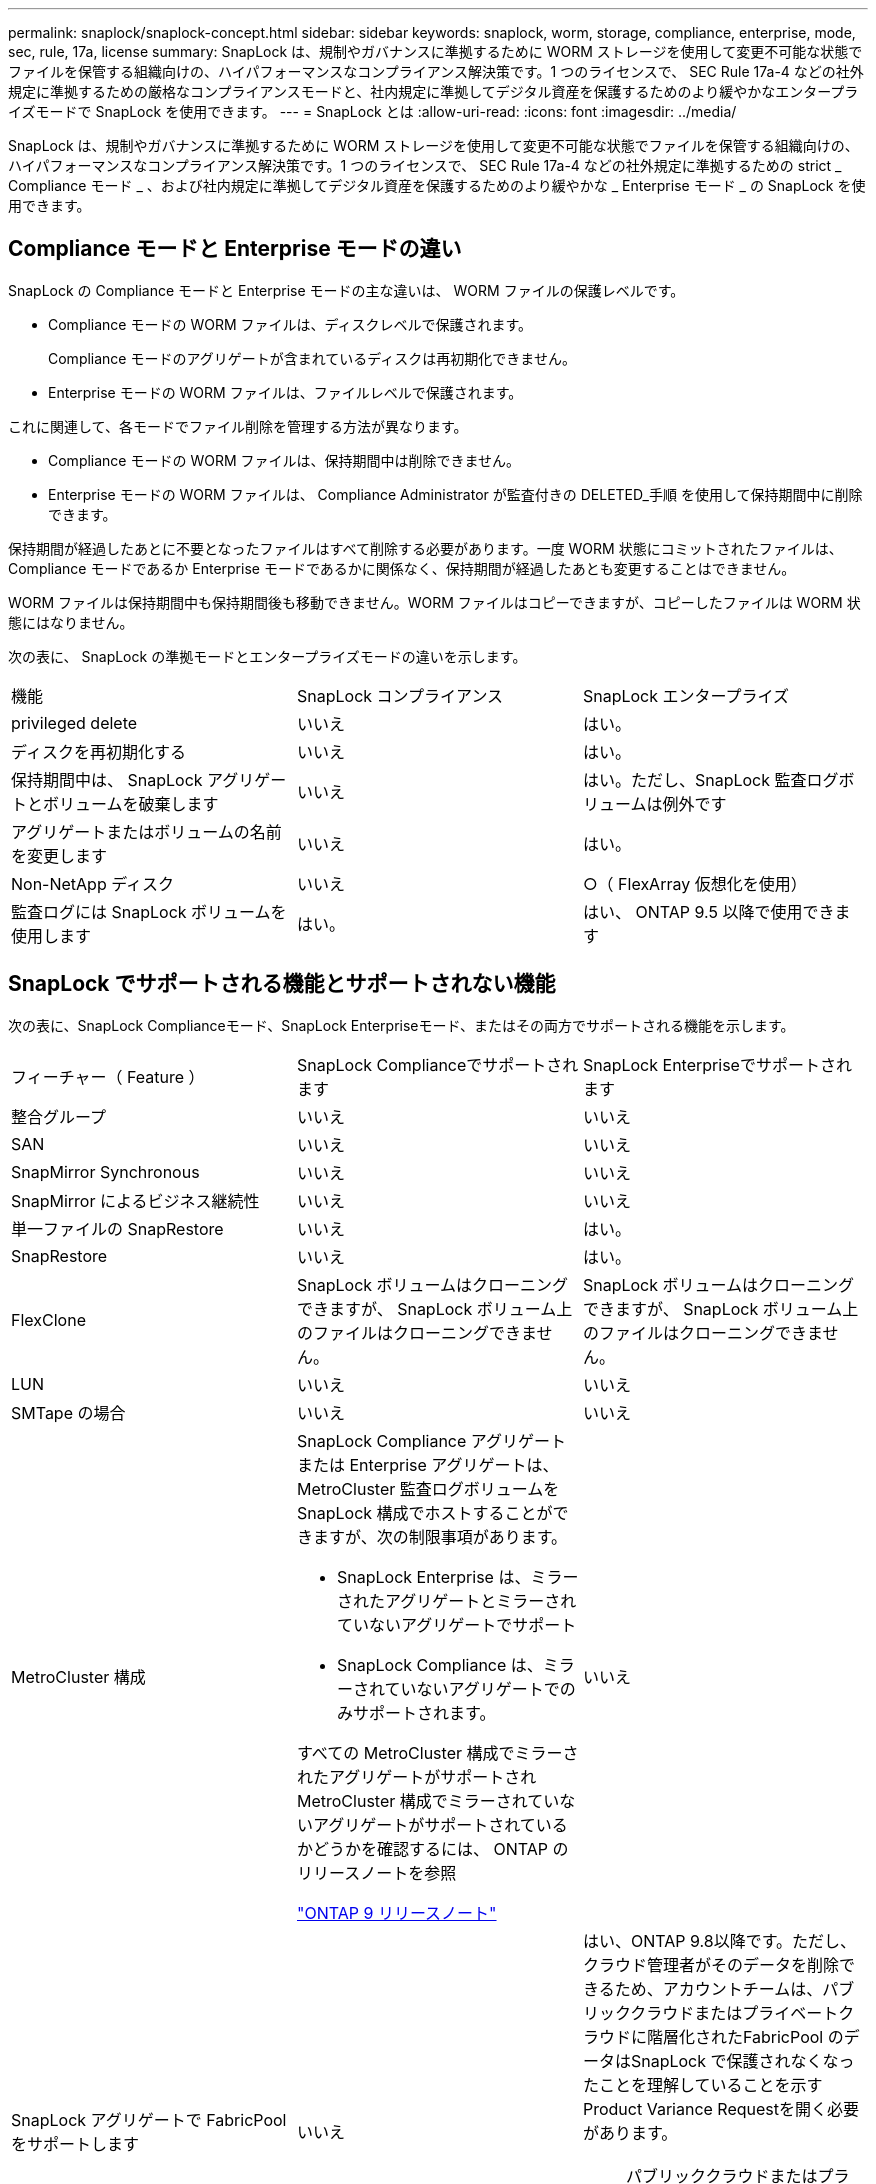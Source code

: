 ---
permalink: snaplock/snaplock-concept.html 
sidebar: sidebar 
keywords: snaplock, worm, storage, compliance, enterprise, mode, sec, rule, 17a, license 
summary: SnapLock は、規制やガバナンスに準拠するために WORM ストレージを使用して変更不可能な状態でファイルを保管する組織向けの、ハイパフォーマンスなコンプライアンス解決策です。1 つのライセンスで、 SEC Rule 17a-4 などの社外規定に準拠するための厳格なコンプライアンスモードと、社内規定に準拠してデジタル資産を保護するためのより緩やかなエンタープライズモードで SnapLock を使用できます。 
---
= SnapLock とは
:allow-uri-read: 
:icons: font
:imagesdir: ../media/


[role="lead"]
SnapLock は、規制やガバナンスに準拠するために WORM ストレージを使用して変更不可能な状態でファイルを保管する組織向けの、ハイパフォーマンスなコンプライアンス解決策です。1 つのライセンスで、 SEC Rule 17a-4 などの社外規定に準拠するための strict _ Compliance モード _ 、および社内規定に準拠してデジタル資産を保護するためのより緩やかな _ Enterprise モード _ の SnapLock を使用できます。



== Compliance モードと Enterprise モードの違い

SnapLock の Compliance モードと Enterprise モードの主な違いは、 WORM ファイルの保護レベルです。

* Compliance モードの WORM ファイルは、ディスクレベルで保護されます。
+
Compliance モードのアグリゲートが含まれているディスクは再初期化できません。

* Enterprise モードの WORM ファイルは、ファイルレベルで保護されます。


これに関連して、各モードでファイル削除を管理する方法が異なります。

* Compliance モードの WORM ファイルは、保持期間中は削除できません。
* Enterprise モードの WORM ファイルは、 Compliance Administrator が監査付きの DELETED_手順 を使用して保持期間中に削除できます。


保持期間が経過したあとに不要となったファイルはすべて削除する必要があります。一度 WORM 状態にコミットされたファイルは、 Compliance モードであるか Enterprise モードであるかに関係なく、保持期間が経過したあとも変更することはできません。

WORM ファイルは保持期間中も保持期間後も移動できません。WORM ファイルはコピーできますが、コピーしたファイルは WORM 状態にはなりません。

次の表に、 SnapLock の準拠モードとエンタープライズモードの違いを示します。

|===


| 機能 | SnapLock コンプライアンス | SnapLock エンタープライズ 


 a| 
privileged delete
 a| 
いいえ
 a| 
はい。



 a| 
ディスクを再初期化する
 a| 
いいえ
 a| 
はい。



 a| 
保持期間中は、 SnapLock アグリゲートとボリュームを破棄します
 a| 
いいえ
 a| 
はい。ただし、SnapLock 監査ログボリュームは例外です



 a| 
アグリゲートまたはボリュームの名前を変更します
 a| 
いいえ
 a| 
はい。



 a| 
Non-NetApp ディスク
 a| 
いいえ
 a| 
○（ FlexArray 仮想化を使用）



 a| 
監査ログには SnapLock ボリュームを使用します
 a| 
はい。
 a| 
はい、 ONTAP 9.5 以降で使用できます

|===


== SnapLock でサポートされる機能とサポートされない機能

次の表に、SnapLock Complianceモード、SnapLock Enterpriseモード、またはその両方でサポートされる機能を示します。

|===


| フィーチャー（ Feature ） | SnapLock Complianceでサポートされます | SnapLock Enterpriseでサポートされます 


 a| 
整合グループ
 a| 
いいえ
 a| 
いいえ



 a| 
SAN
 a| 
いいえ
 a| 
いいえ



 a| 
SnapMirror Synchronous
 a| 
いいえ
 a| 
いいえ



 a| 
SnapMirror によるビジネス継続性
 a| 
いいえ
 a| 
いいえ



 a| 
単一ファイルの SnapRestore
 a| 
いいえ
 a| 
はい。



 a| 
SnapRestore
 a| 
いいえ
 a| 
はい。



 a| 
FlexClone
 a| 
SnapLock ボリュームはクローニングできますが、 SnapLock ボリューム上のファイルはクローニングできません。
 a| 
SnapLock ボリュームはクローニングできますが、 SnapLock ボリューム上のファイルはクローニングできません。



 a| 
LUN
 a| 
いいえ
 a| 
いいえ



 a| 
SMTape の場合
 a| 
いいえ
 a| 
いいえ



 a| 
MetroCluster 構成
 a| 
SnapLock Compliance アグリゲートまたは Enterprise アグリゲートは、 MetroCluster 監査ログボリュームを SnapLock 構成でホストすることができますが、次の制限事項があります。

* SnapLock Enterprise は、ミラーされたアグリゲートとミラーされていないアグリゲートでサポート
* SnapLock Compliance は、ミラーされていないアグリゲートでのみサポートされます。


すべての MetroCluster 構成でミラーされたアグリゲートがサポートされMetroCluster 構成でミラーされていないアグリゲートがサポートされているかどうかを確認するには、 ONTAP のリリースノートを参照

https://library.netapp.com/ecmdocs/ECMLP2492508/html/frameset.html["ONTAP 9 リリースノート"^]
 a| 
いいえ



 a| 
SnapLock アグリゲートで FabricPool をサポートします
 a| 
いいえ
 a| 
はい、ONTAP 9.8以降です。ただし、クラウド管理者がそのデータを削除できるため、アカウントチームは、パブリッククラウドまたはプライベートクラウドに階層化されたFabricPool のデータはSnapLock で保護されなくなったことを理解していることを示すProduct Variance Requestを開く必要があります。

[NOTE]
====
パブリッククラウドまたはプライベートクラウドへの FabricPool 階層は、クラウド管理者がデータを削除できるため、 SnapLock で保護されなくなったことに注意してください。

====


 a| 
FlexGroup ボリューム
 a| 
はい、ONTAP 9.11.1以降でサポートされていません。ただし、次の機能はサポートされていません。

* リーガルホールド
* イベントベースの保持
* LockVault用のSnapLock を使用できます


また、次の動作についても理解しておく必要があります。

* FlexGroup のボリュームコンプライアンスクロック（VCC）は、ルートコンスティチュエントのVCCによって決まります。すべての非ルートコンスティチュエントのVCCはルートのVCCと密接に同期されます。
* SnapLock の設定プロパティは、FlexGroup 全体にのみ設定されます。デフォルトの保持期間や自動コミット期間など、個々のコンスティチュエントごとに異なる設定プロパティを指定することはできません。

 a| 
はい、ONTAP 9.11.1以降でサポートされていません。ただし、次の機能はサポートされていません。

* リーガルホールド
* イベントベースの保持
* LockVault用のSnapLock を使用できます


また、次の動作についても理解しておく必要があります。

* FlexGroup のボリュームコンプライアンスクロック（VCC）は、ルートコンスティチュエントのVCCによって決まります。すべての非ルートコンスティチュエントのVCCはルートのVCCと密接に同期されます。
* SnapLock の設定プロパティは、FlexGroup 全体にのみ設定されます。デフォルトの保持期間や自動コミット期間など、個々のコンスティチュエントごとに異なる設定プロパティを指定することはできません。


|===


== MetroCluster 構成とコンプライアンスクロック

MetroCluster 構成では、 Volume Compliance Clock （ VCC ；ボリュームコンプライアンスクロック）と System Compliance Clock （ SCC ；システムコンプライアンスクロック）の 2 つのコンプライアンスクロックメカニズムが使用されます。VCC と SCC はすべての SnapLock 構成で使用できます。ノードに新しいボリュームを作成すると、ボリュームの VCC はそのノードの現在の SCC の値に初期化されます。ボリューム作成後のボリュームとファイルの保持期限の追跡には、常に VCC が使用されます。

ボリュームを別のサイトにレプリケートすると、ボリュームの VCC も一緒にレプリケートされます。ボリュームのスイッチオーバーが発生した場合、サイト A からサイト B へのスイッチオーバーなどで、サイト B の VCC は引き続き更新されますが、サイト A がオフラインになるとサイト A の SCC が停止します。

サイト A がオンラインに戻り、ボリュームのスイッチバックが実行されると、サイト A の SCC のクロックが再開されますが、ボリュームの VCC は引き続き更新されます。VCC は継続的に更新されるため、スイッチオーバーやスイッチバックの処理に関係なくファイルの保持期限は SCC に依存せず、期限が延びることはありません。



== ファイルを WORM にコミットしています

アプリケーションを使用して、 NFS または CIFS 経由でファイルを WORM にコミットするか、 SnapLock の自動コミット機能を使用してファイルを自動的にコミットすることができます。追記可能 WORM ファイル _ を使用すると、ログ情報のように段階的に書き込まれるデータを保持できます。



== データ保護

SnapLock でサポートされるデータ保護方法は、ほとんどのコンプライアンス要件に対応します。

* SnapLock for SnapVault を使用して、セカンダリストレージ上の Snapshot コピーを WORM 方式で保護できます。
* SnapMirror を使用すると、ディザスタリカバリ目的で地理的に離れた別の場所に WORM ファイルをレプリケートできます。




== ストレージ効率

ONTAP 9.9.9..1 以降の SnapLock では、 SnapLock ボリュームやアグリゲートのデータコンパクション、ボリューム間重複排除、適応圧縮などのストレージ効率化機能がサポートされます。



== 7-Mode からの移行

7-Mode Transition Tool の Copy-Based Transition （ CBT ）機能を使用して、 SnapLock ボリュームを 7-Mode から ONTAP に移行できます。デスティネーションボリュームの SnapLock モードである Compliance または Enterprise とソースボリュームの SnapLock モードが一致している必要があります。コピーフリーの移行（ CFT ）は SnapLock ボリュームの移行には使用できません。



== 暗号化

ONTAP は、ストレージメディアの転用、返却、置き忘れ、盗難に際して保存データが読み取られることがないようにソフトウェアベースとハードウェアベースの暗号化テクノロジを提供します。

* 免責事項： * 認証キーが紛失した場合や、認証に失敗した回数が指定した制限を超えたためにドライブが永続的にロックされた場合、自己暗号化ドライブまたはボリューム上の SnapLock で保護された WORM ファイルを取得できるかどうかは、ネットアップでは保証できません。認証エラーへの対策はお客様の責任で行ってください。

[NOTE]
====
ONTAP 9.2 以降では、 SnapLock アグリゲートで暗号化されたボリュームがサポートされます。

====